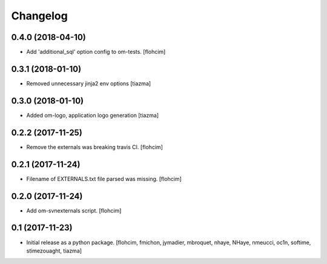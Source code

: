 Changelog
=========

0.4.0 (2018-04-10)
------------------

- Add 'additional_sql' option config to om-tests.
  [flohcim]


0.3.1 (2018-01-10)
------------------

- Removed unnecessary jinja2 env options
  [tiazma]


0.3.0 (2018-01-10)
------------------

- Added om-logo, application logo generation
  [tiazma]


0.2.2 (2017-11-25)
------------------

- Remove the externals was breaking travis CI.
  [flohcim]

0.2.1 (2017-11-24)
------------------

- Filename of EXTERNALS.txt file parsed was missing.
  [flohcim]

0.2.0 (2017-11-24)
------------------

- Add om-svnexternals script.
  [flohcim]


0.1 (2017-11-23)
----------------

- Initial release as a python package.
  [flohcim, fmichon, jymadier, mbroquet, nhaye, NHaye, nmeucci, oc1n, softime,
  stimezouaght, tiazma]
